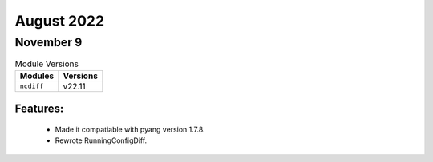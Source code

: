August 2022
===========

November 9
----------

.. csv-table:: Module Versions
    :header: "Modules", "Versions"

        ``ncdiff``, v22.11

Features:
^^^^^^^^^

  - Made it compatiable with pyang version 1.7.8.
  - Rewrote RunningConfigDiff.
